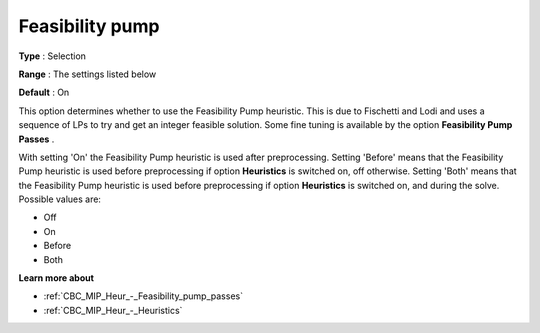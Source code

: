 .. _CBC_MIP_Heur_-_Feasibility_pump:


Feasibility pump
================



**Type** :	Selection	

**Range** :	The settings listed below	

**Default** :	On	



This option determines whether to use the Feasibility Pump heuristic. This is due to Fischetti and Lodi and uses a sequence of LPs to try and get an integer feasible solution. Some fine tuning is available by the option **Feasibility Pump Passes** .



With setting 'On' the Feasibility Pump heuristic is used after preprocessing. Setting 'Before' means that the Feasibility Pump heuristic is used before preprocessing if option **Heuristics**  is switched on, off otherwise. Setting 'Both' means that the Feasibility Pump heuristic is used before preprocessing if option **Heuristics**  is switched on, and during the solve. Possible values are:



*	Off
*	On
*	Before
*	Both




**Learn more about** 

*	:ref:`CBC_MIP_Heur_-_Feasibility_pump_passes`  
*	:ref:`CBC_MIP_Heur_-_Heuristics`  
